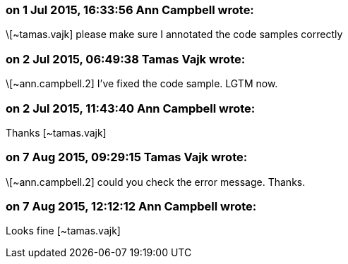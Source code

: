 === on 1 Jul 2015, 16:33:56 Ann Campbell wrote:
\[~tamas.vajk] please make sure I annotated the code samples correctly

=== on 2 Jul 2015, 06:49:38 Tamas Vajk wrote:
\[~ann.campbell.2] I've fixed the code sample. LGTM now.

=== on 2 Jul 2015, 11:43:40 Ann Campbell wrote:
Thanks [~tamas.vajk]

=== on 7 Aug 2015, 09:29:15 Tamas Vajk wrote:
\[~ann.campbell.2] could you check the error message. Thanks.

=== on 7 Aug 2015, 12:12:12 Ann Campbell wrote:
Looks fine [~tamas.vajk]

